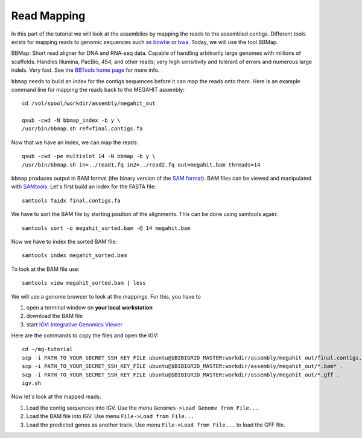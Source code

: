 Read Mapping
============

In this part of the tutorial we will look at the assemblies by mapping
the reads to the assembled contigs.  Different tools exists for
mapping reads to genomic sequences such as `bowtie
<http://bowtie-bio.sourceforge.net/bowtie2/index.shtml>`_ or `bwa
<http://bio-bwa.sourceforge.net/>`_. Today, we will use the tool
BBMap.

BBMap: Short read aligner for DNA and RNA-seq data. Capable of
handling arbitrarily large genomes with millions of scaffolds. Handles
Illumina, PacBio, 454, and other reads; very high sensitivity and
tolerant of errors and numerous large indels. Very fast. See the
`BBTools home page <https://jgi.doe.gov/data-and-tools/bbtools/bb-tools-user-guide/>`_ for more
info.


``bbmap`` needs to build an index for the contigs sequences before it
can map the reads onto them. Here is an example command line for
mapping the reads back to the MEGAHIT assembly::

  cd /vol/spool/workdir/assembly/megahit_out

  qsub -cwd -N bbmap_index -b y \
  /usr/bin/bbmap.sh ref=final.contigs.fa
  
Now that we have an index, we can map the reads::

  qsub -cwd -pe multislot 14 -N bbmap -b y \
  /usr/bin/bbmap.sh in=../read1.fq in2=../read2.fq out=megahit.bam threads=14
  
``bbmap`` produces output in BAM format (the binary version of the `SAM format
<http://samtools.github.io/hts-specs/SAMv1.pdf>`_). BAM files can be viewed and manipulated with `SAMtools <http://www.htslib.org/>`_. Let's first build an index for the FASTA file::

  samtools faidx final.contigs.fa

We have to sort the BAM file by starting position of the alignments. This can be done using samtools again::

  samtools sort -o megahit_sorted.bam -@ 14 megahit.bam 
  
Now we have to index the sorted BAM file::

  samtools index megahit_sorted.bam
  
To look at the BAM file use::

  samtools view megahit_sorted.bam | less
  
We will use a genome browser to look at the mappings. For this, you
have to 

1. open a terminal window on **your local workstation**
2. download the BAM file 
3. start `IGV: Integrative Genomics Viewer <http://www.broadinstitute.org/igv/>`_

Here are the commands to copy the files and open the IGV::

  cd ~/mg-tutorial
  scp -i PATH_TO_YOUR_SECRET_SSH_KEY_FILE ubuntu@$BIBIGRID_MASTER:workdir/assembly/megahit_out/final.contigs.fa* .
  scp -i PATH_TO_YOUR_SECRET_SSH_KEY_FILE ubuntu@$BIBIGRID_MASTER:workdir/assembly/megahit_out/*.bam* .
  scp -i PATH_TO_YOUR_SECRET_SSH_KEY_FILE ubuntu@$BIBIGRID_MASTER:workdir/assembly/megahit_out/*.gff .
  igv.sh
  
Now let's look at the mapped reads:

1. Load the contig sequences into IGV. Use the menu ``Genomes->Load Genome from File...`` 
2. Load the BAM file into IGV. Use menu ``File->Load from File...`` 
3. Load the predicted genes as another track. Use menu ``File->Load from File...`` to load the GFF file.


